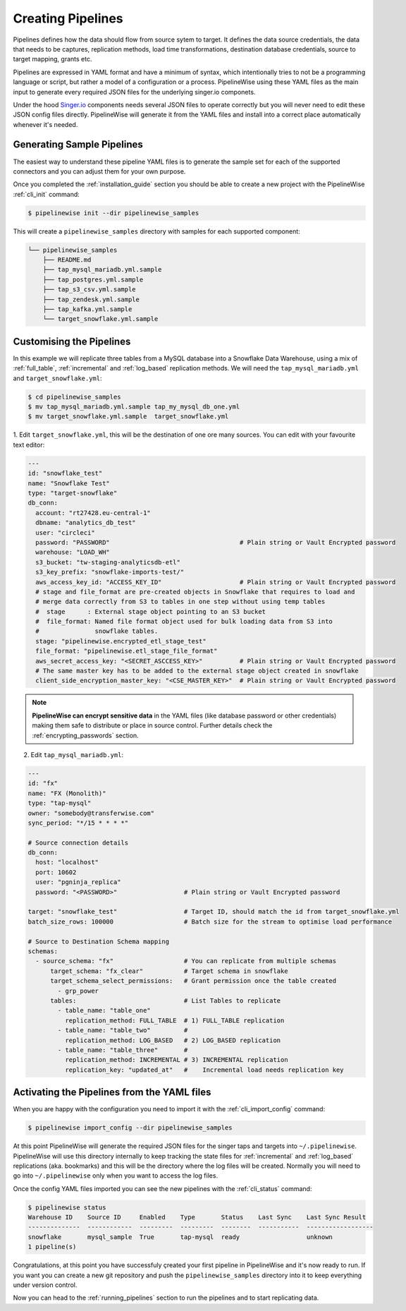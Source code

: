 
.. _creating_pipelines:

Creating Pipelines
==================

Pipelines defines how the data should flow from source sytem to target. It defines the data source
credentials, the data that needs to be captures, replication methods, load time transformations,
destination database credentials, source to target mapping, grants etc.

Pipelines are expressed in YAML format and have a minimum of syntax, which intentionally tries
to not be a programming language or script, but rather a model of a configuration or a process.
PipelineWise using these YAML files as the main input to generate every required JSON files
for the underlying singer.io componets.

Under the hood `Singer.io <https://www.singer.io/>`_  components needs several JSON files to
operate correctly but you will never need to edit these JSON config files directly.
PipelineWise will generate it from the YAML files and install into a correct place automatically
whenever it's needed.


.. _generating_pipelines:

Generating Sample Pipelines
---------------------------

The easiest way to understand these pipeline YAML files is to generate the sample set for each
of the supported connectors and you can adjust them for your own purpose.

Once you completed the :ref:`installation_guide` section you should be able to create a new
project with the PipelineWise  :ref:`cli_init` command:

.. code-block:: bash

    $ pipelinewise init --dir pipelinewise_samples

This will create a ``pipelinewise_samples`` directory with samples for each supported component:

.. code-block:: bash

    └── pipelinewise_samples
        ├── README.md
        ├── tap_mysql_mariadb.yml.sample
        ├── tap_postgres.yml.sample
        ├── tap_s3_csv.yml.sample
        ├── tap_zendesk.yml.sample
        ├── tap_kafka.yml.sample
        └── target_snowflake.yml.sample

Customising the Pipelines
-------------------------

In this example we will replicate three tables from a MySQL database into a Snowflake Data Warehouse,
using a mix of :ref:`full_table`, :ref:`incremental` and :ref:`log_based` replication methods.
We will need the ``tap_mysql_mariadb.yml`` and ``target_snowflake.yml``:

.. code-block:: bash

    $ cd pipelinewise_samples
    $ mv tap_mysql_mariadb.yml.sample tap_my_mysql_db_one.yml
    $ mv target_snowflake.yml.sample  target_snowflake.yml

1.  Edit ``target_snowflake.yml``, this will be the destination of one ore many  sources.
You can edit with your favourite text editor:

.. code-block:: bash

    ---
    id: "snowflake_test"
    name: "Snowflake Test"
    type: "target-snowflake"
    db_conn:
      account: "rt27428.eu-central-1"
      dbname: "analytics_db_test"
      user: "circleci"
      password: "PASSWORD"                                   # Plain string or Vault Encrypted password
      warehouse: "LOAD_WH"
      s3_bucket: "tw-staging-analyticsdb-etl"
      s3_key_prefix: "snowflake-imports-test/"
      aws_access_key_id: "ACCESS_KEY_ID"                     # Plain string or Vault Encrypted password
      # stage and file_format are pre-created objects in Snowflake that requires to load and
      # merge data correctly from S3 to tables in one step without using temp tables
      #  stage      : External stage object pointing to an S3 bucket
      #  file_format: Named file format object used for bulk loading data from S3 into
      #               snowflake tables.
      stage: "pipelinewise.encrypted_etl_stage_test"
      file_format: "pipelinewise.etl_stage_file_format"
      aws_secret_access_key: "<SECRET_ASCCESS_KEY>"          # Plain string or Vault Encrypted password
      # The same master key has to be added to the external stage object created in snowflake
      client_side_encryption_master_key: "<CSE_MASTER_KEY>"  # Plain string or Vault Encrypted password


.. note::

  **PipelineWise can encrypt sensitive data** in the YAML files (like database password or other credentials)
  making them safe to distribute or place in source control. Further details check the
  :ref:`encrypting_passwords` section.


2) Edit ``tap_mysql_mariadb.yml``:

.. code-block:: bash

    ---
    id: "fx"
    name: "FX (Monolith)"
    type: "tap-mysql"
    owner: "somebody@transferwise.com"
    sync_period: "*/15 * * * *"

    # Source connection details
    db_conn:
      host: "localhost"
      port: 10602
      user: "pgninja_replica"
      password: "<PASSWORD>"                  # Plain string or Vault Encrypted password
      
    target: "snowflake_test"                  # Target ID, should match the id from target_snowflake.yml
    batch_size_rows: 100000                   # Batch size for the stream to optimise load performance

    # Source to Destination Schema mapping
    schemas:
      - source_schema: "fx"                   # You can replicate from multiple schemas
          target_schema: "fx_clear"           # Target schema in snowflake
          target_schema_select_permissions:   # Grant permission once the table created
            - grp_power
          tables:                             # List Tables to replicate
            - table_name: "table_one"
              replication_method: FULL_TABLE  # 1) FULL_TABLE replication
            - table_name: "table_two"         #
              replication_method: LOG_BASED   # 2) LOG_BASED replication
            - table_name: "table_three"       #
              replication_method: INCREMENTAL # 3) INCREMENTAL replication
              replication_key: "updated_at"   #    Incremental load needs replication key


Activating the Pipelines from the YAML files
--------------------------------------------

When you are happy with the configuration you need to import it with the :ref:`cli_import_config` command:

.. code-block:: bash

    $ pipelinewise import_config --dir pipelinewise_samples

At this point PipelineWise will generate the required JSON files for the singer taps and
targets into ``~/.pipelinewise``. PipelineWise will use this directory internally to keep
tracking the state files for :ref:`incremental` and :ref:`log_based` replications
(aka. bookmarks) and this will be the directory where the log files will be created.
Normally you will need to go into ``~/.pipelinewise`` only when you want to access the
log files.

Once the config YAML files imported you can see the new pipelines with the :ref:`cli_status` command:

.. code-block:: bash

    $ pipelinewise status
    Warehouse ID    Source ID     Enabled    Type       Status    Last Sync    Last Sync Result
    --------------  ------------  ---------  ---------  --------  -----------  ------------------
    snowflake       mysql_sample  True       tap-mysql  ready                  unknown
    1 pipeline(s)


Congratulations, at this point you have successfuly çreated your first pipeline in PipelineWise and it's now
ready to run. If you want you can create a new git repository and push the ``pipelinewise_samples``
directory into it to keep everything under version control.

Now you can head to the :ref:`running_pipelines` section to run the pipelines and to start replicating data.
